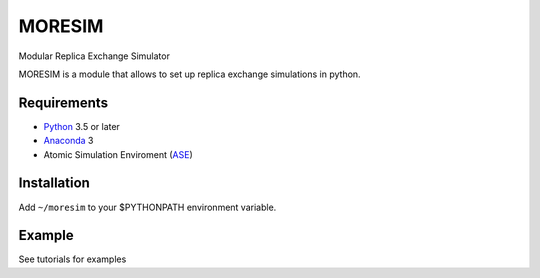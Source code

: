 MORESIM
============
Modular Replica Exchange Simulator

MORESIM is a module that allows to set up replica exchange simulations in python.

Requirements
------------
* Python_ 3.5 or later
* Anaconda_ 3
* Atomic Simulation Enviroment (ASE_)

Installation 
------------
Add ``~/moresim`` to your $PYTHONPATH environment variable.

Example
-------
See tutorials for examples


.. _Python: http://www.python.org/
.. _Anaconda : https://www.anaconda.com/
.. _ASE: http://wiki.fysik.dtu.dk/ase
